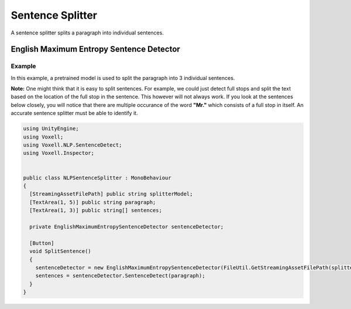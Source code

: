 Sentence Splitter
~~~~~~~~~~~~~~~~~

A sentence splitter splits a paragraph into individual sentences.

English Maximum Entropy Sentence Detector
-----------------------------------------

Example
=======

In this example, a pretrained model is used to split the paragraph into 3 individual sentences.

**Note:**
One might think that it is easy to split sentences. For example, we could just detect full stops and split the text based on the location of the full stop in the sentence. This however will not always work. If you look at the sentences below closely, you will notice that there are multiple occurance of the word **"Mr."** which consists of a full stop in itself. An accurate sentence splitter must be able to identify it.

.. code-block:: csharp

  using UnityEngine;
  using Voxell;
  using Voxell.NLP.SentenceDetect;
  using Voxell.Inspector;


  public class NLPSentenceSplitter : MonoBehaviour
  {
    [StreamingAssetFilePath] public string splitterModel;
    [TextArea(1, 5)] public string paragraph;
    [TextArea(1, 3)] public string[] sentences;

    private EnglishMaximumEntropySentenceDetector sentenceDetector;

    [Button]
    void SplitSentence()
    {
      sentenceDetector = new EnglishMaximumEntropySentenceDetector(FileUtil.GetStreamingAssetFilePath(splitterModel));
      sentences = sentenceDetector.SentenceDetect(paragraph);
    }
  }

.. image:: ../../Pictures~/SentenceSplitterExample.png
  :alt: TokenizerExample
